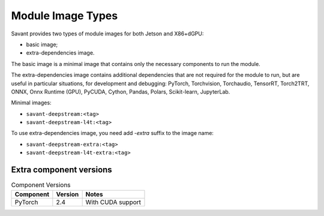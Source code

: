 Module Image Types
==================

Savant provides two types of module images for both Jetson and X86+dGPU:

- basic image;
- extra-dependencies image.

The basic image is a minimal image that contains only the necessary components to run the module.

The extra-dependencies image contains additional dependencies that are not required for the module to run, but are useful in particular situations, for development and debugging: PyTorch, Torchvision, Torchaudio, TensorRT, Torch2TRT, ONNX, Onnx Runtime (GPU), PyCUDA, Cython, Pandas, Polars, Scikit-learn, JupyterLab.

Minimal images:

- ``savant-deepstream:<tag>``
- ``savant-deepstream-l4t:<tag>``

To use extra-dependencies image, you need add `-extra` suffix to the image name:

- ``savant-deepstream-extra:<tag>``
- ``savant-deepstream-l4t-extra:<tag>``

Extra component versions
------------------------

.. list-table:: Component Versions
    :header-rows: 1

    * - Component
      - Version
      - Notes
    * - PyTorch
      - 2.4
      - With CUDA support
